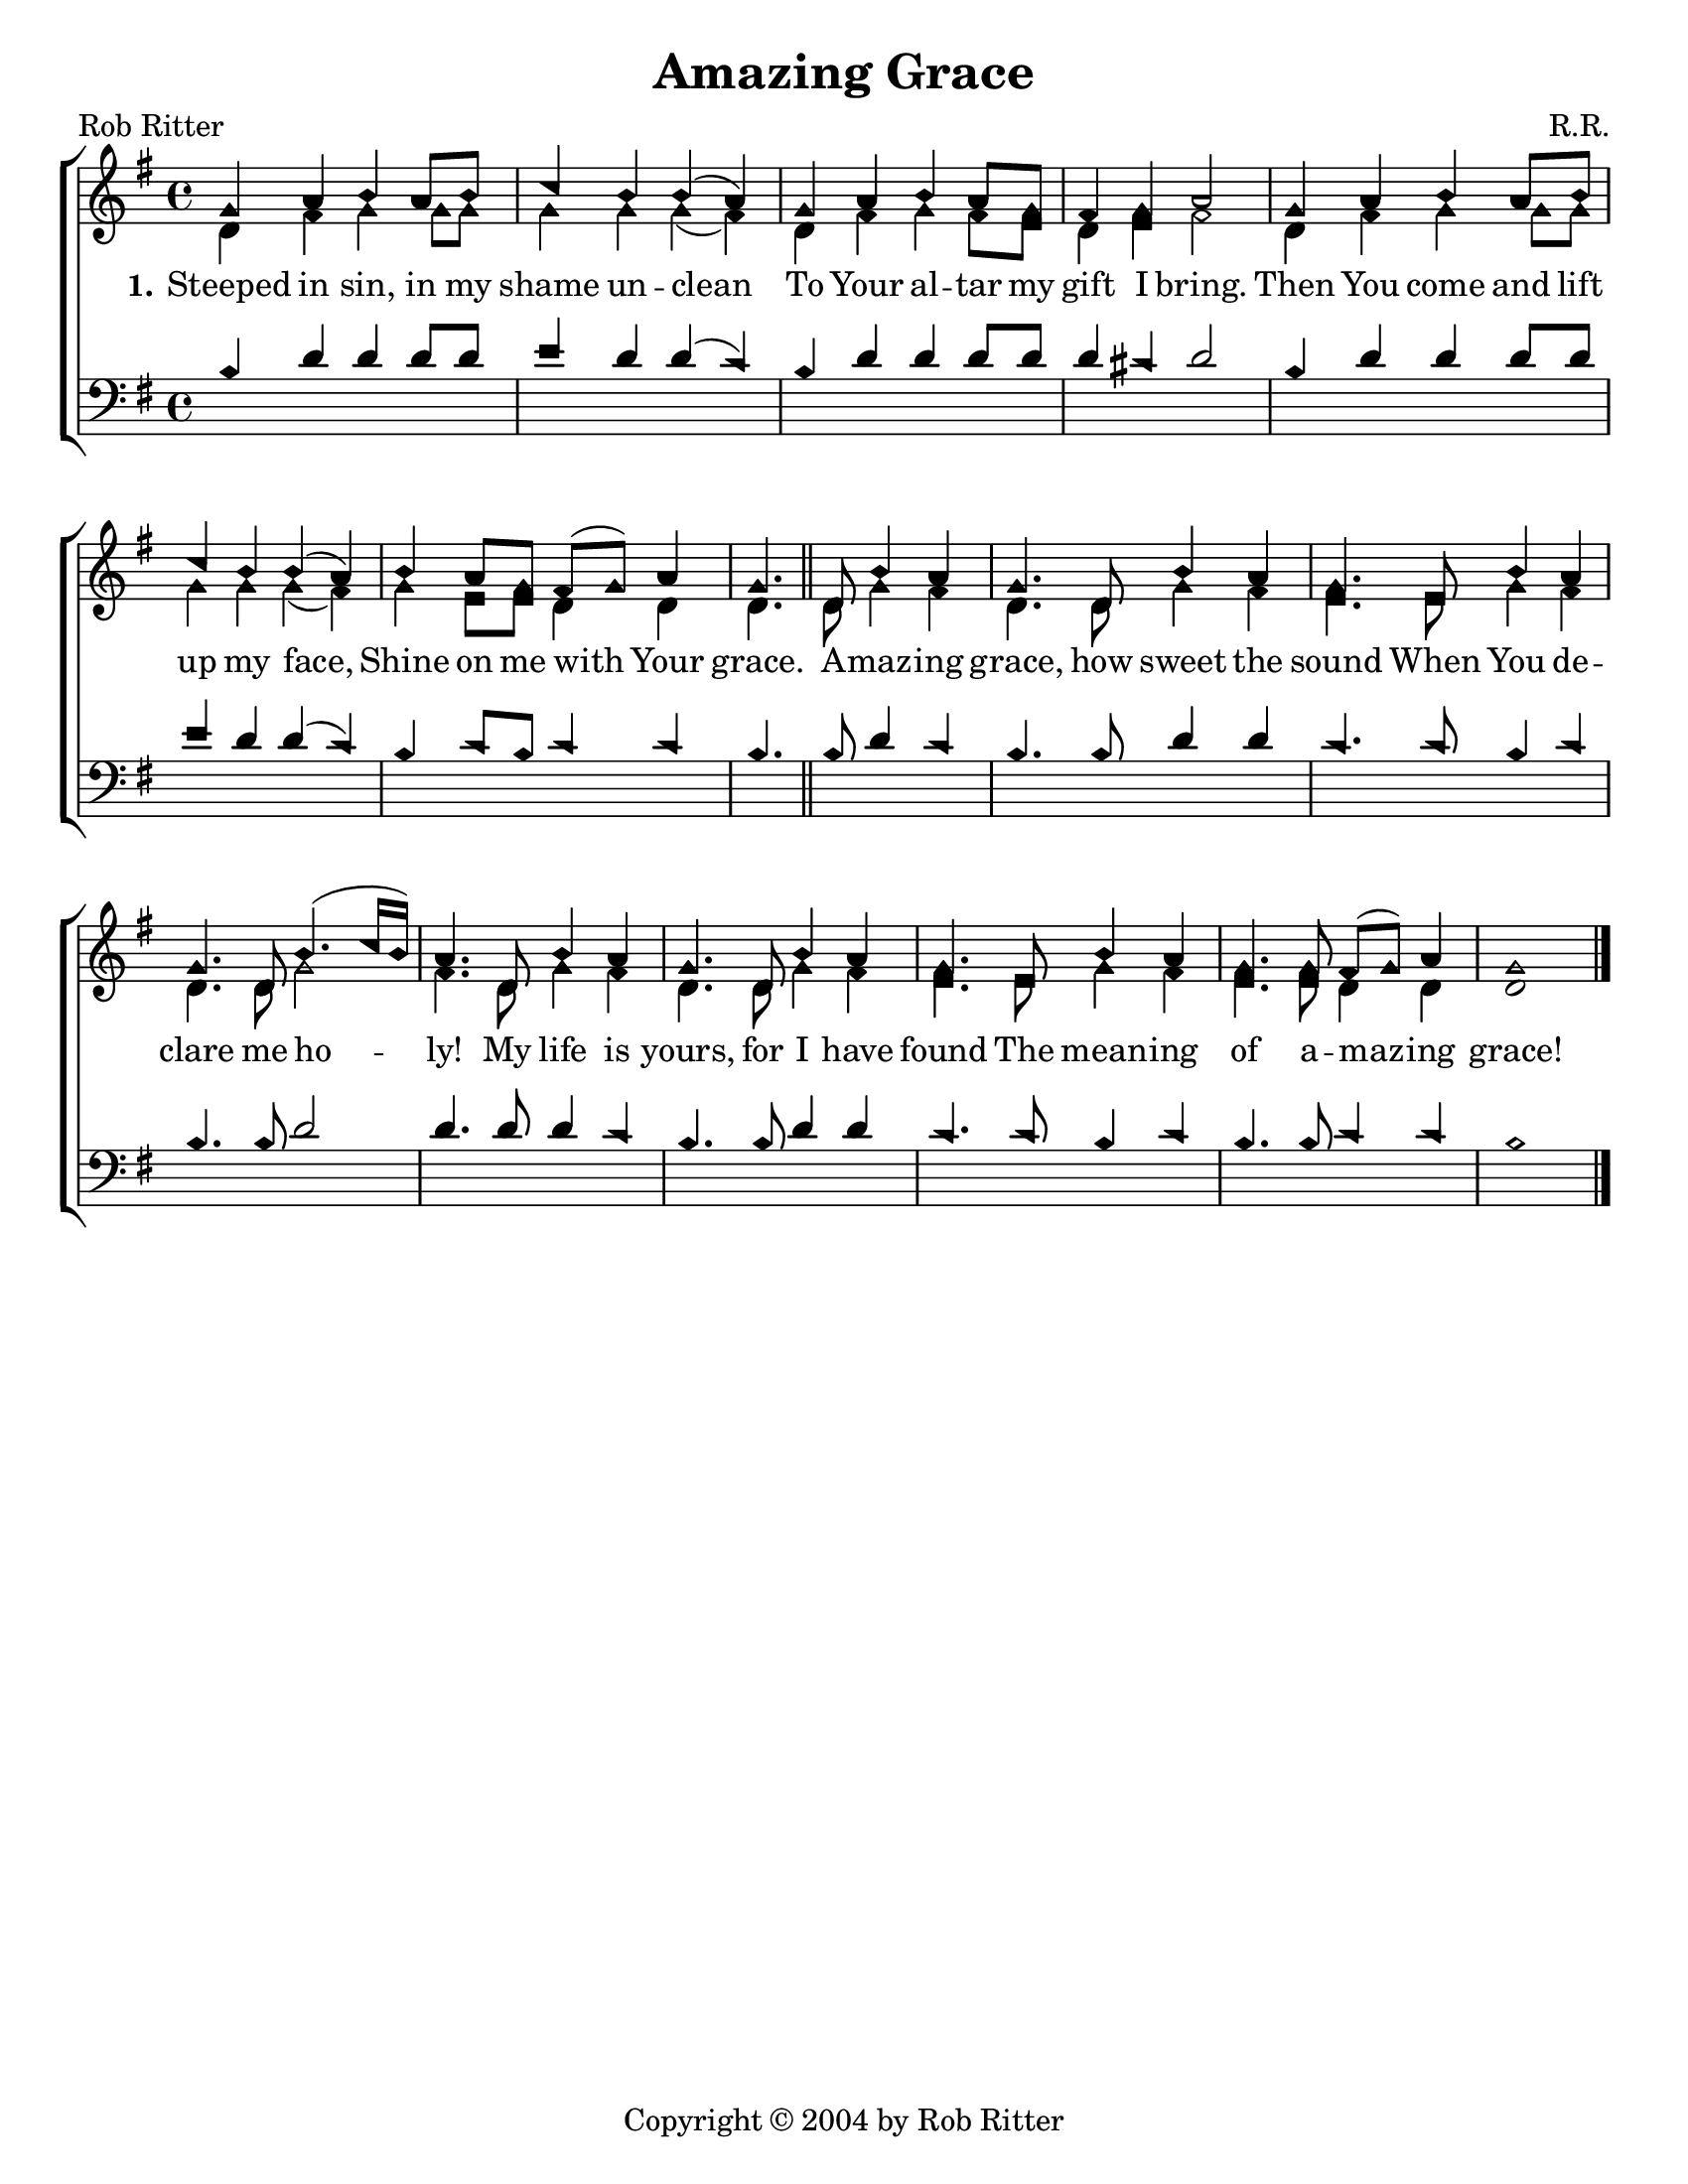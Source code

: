 \version "2.18.2"

\header {
 	title = "Amazing Grace"
 	composer = "R.R."
 	poet = "Rob Ritter"
	copyright= \markup { "Copyright" \char ##x00A9 "2004 by Rob Ritter" }
	tagline = ""
}


\paper {
	#(set-paper-size "letter")
	indent = 0
  	page-count = #1
}


global = {
 	\key g \major
 	\time 4/4
	\aikenHeads
  	\large
  	\override Score.BarNumber.break-visibility = ##(#f #f #f)
	\set Staff.midiMaximumVolume = #1.0

 	%\partial 4
}


lead = {
	\set Staff.midiMinimumVolume = #3.0
}


soprano = \relative c'' {
 	\global
	g4 a b a8 b c4 b b( a) g a b a8 g fis4 g a2
	g4 a b a8 b c4 b b( a) b a8 g fis( g) a4 g4.
	\bar "||"
	d8 b'4 a g4. d8 b'4 a g4. e8 b'4 a g4. d8 b'4.( c16 b) a4.
	d,8 b'4 a g4. d8 b'4 a g4. e8 b'4 a g4. g8 fis( g) a4 g1
	\bar "|."
}


alto = \relative c' {
	\global
	d4 fis g g8 g g4 g g( fis) d fis g fis8 e d4 e fis2
	d4 fis g g8 g g4 g g( fis) g e8 e d4 d d4.
	d8 g4 fis d4. d8 g4 fis e4. e8 g4 fis d4. d8 g2 fis4.
	d8 g4 fis d4. d8 g4 fis e4. e8 g4 fis e4. e8 d4 d d1
}


tenor = \relative c' {
	\global
	\clef "bass"
	%\lead
	b4 d d d8 d e4 d d( c) b d d d8 d d4 cis d2
	b4 d d d8 d e4 d d( c) b c8 b c4 c b4.
	b8 d4 c b4. b8 d4 d c4. c8 b4 c b4. b8 d2 d4.
	d8 d4 c b4. b8 d4 d c4. c8 b4 c b4. b8 c4 c b1
}


bass = \relative c {
	\global
	\clef "bass"
	\lead
	
}


verseOne = \lyricmode {
	\set stanza = "1."
	Steeped in sin, in my shame un -- clean
	To Your al -- tar my gift I bring.
	Then You come and lift up my face,
	Shine on me with Your grace.
	A -- maz -- ing grace, how sweet the sound
	When You de -- clare me ho -- ly!
	My life is yours, for I have found
	The mean -- ing of a -- maz -- ing grace!
}


verseTwo = \lyricmode {
	\set stanza = "2."
}


verseThree = \lyricmode {
	\set stanza = "3."
}


\score{
	\new ChoirStaff <<
		\new Staff \with {midiInstrument = #"acoustic grand"} <<
			\new Voice = "soprano" {\voiceOne \soprano}
			\new Voice = "alto" {\voiceTwo \alto}
		>>
		
		\new Lyrics {
			\lyricsto "soprano" \verseOne
		}
		\new Lyrics {
			\lyricsto "soprano" \verseTwo
		}
		\new Lyrics {
			\lyricsto "soprano" \verseThree
		}
		
		\new Staff  \with {midiInstrument = #"acoustic grand"}<<
			\new Voice = "tenor" {\voiceThree \tenor}
			\new Voice = "bass" {\voiceFour \bass}
		>>
		
	>>
	
	\layout{}
	\midi{
		\tempo 4 = 88
	}
}
